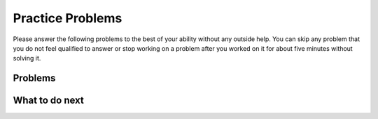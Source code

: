 Practice Problems
-----------------------------------------------------

Please answer the following problems to the best of your ability without any outside help.
You can skip any problem that you do not feel qualified to answer or stop working on a problem after you worked on it for
about five minutes without solving it.

Problems
==============

.. selectquestion:: fl-song-ps-sq-write-itcse
   :fromid: Classes_Basic_Song_ac
   :points: 10

.. selectquestion:: fl-cat-ps-sq-write-itcse
   :fromid: Classes_Basic_Cat_ac
   :points: 10

.. selectquestion:: fl-account-ps-sq-write-itcse
   :fromid: Classes_Basic_Account_ac
   :points: 10

.. selectquestion:: fl-fortuneteller-ps-sq-write-itcse
   :fromid: Classes_Basic_FortuneTeller_ac
   :points: 10


What to do next
============================
.. raw:: html

   <h4>Click on the following link to finish a posttest 👉 <b><a href="class-post.html">Post Test</b></h4>
